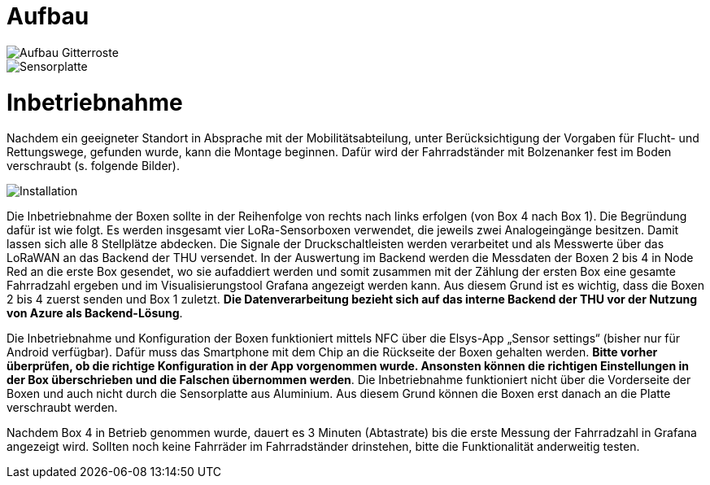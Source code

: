 # Aufbau

image::Aufbau_Gitterroste.png[]

image::Sensorplatte.png[]


# Inbetriebnahme

Nachdem ein geeigneter Standort in Absprache mit der Mobilitätsabteilung, unter Berücksichtigung der Vorgaben für Flucht- und Rettungswege, gefunden wurde, kann die Montage beginnen. Dafür wird der Fahrradständer mit Bolzenanker fest im Boden verschraubt (s. folgende Bilder).

image::Installation.png[]

Die Inbetriebnahme der Boxen sollte in der Reihenfolge von rechts nach links erfolgen (von Box 4 nach Box 1). Die Begründung dafür ist wie folgt. Es werden insgesamt vier LoRa-Sensorboxen verwendet, die jeweils zwei Analogeingänge besitzen. Damit lassen sich alle 8 Stellplätze abdecken. Die Signale der Druckschaltleisten werden verarbeitet und als Messwerte über das LoRaWAN an das Backend der THU versendet. In der Auswertung im Backend werden die Messdaten der Boxen 2 bis 4 in Node Red an die erste Box gesendet, wo sie aufaddiert werden und somit zusammen mit der Zählung der ersten Box eine gesamte Fahrradzahl ergeben und im Visualisierungstool Grafana angezeigt werden kann. Aus diesem Grund ist es wichtig, dass die Boxen 2 bis 4 zuerst senden und Box 1 zuletzt. *Die Datenverarbeitung bezieht sich auf das interne Backend der THU vor der Nutzung von Azure als Backend-Lösung*.

Die Inbetriebnahme und Konfiguration der Boxen funktioniert mittels NFC über die Elsys-App „Sensor settings“ (bisher nur für Android verfügbar). Dafür muss das Smartphone mit dem Chip an die Rückseite der Boxen gehalten werden. *Bitte vorher überprüfen, ob die richtige Konfiguration in der App vorgenommen wurde. Ansonsten können die richtigen Einstellungen in der Box überschrieben und die Falschen übernommen werden*. Die Inbetriebnahme funktioniert nicht über die Vorderseite der Boxen und auch nicht durch die Sensorplatte aus Aluminium. Aus diesem Grund können die Boxen erst danach an die Platte verschraubt werden.

Nachdem Box 4 in Betrieb genommen wurde, dauert es 3 Minuten (Abtastrate) bis die erste Messung der Fahrradzahl in Grafana angezeigt wird. Sollten noch keine Fahrräder im Fahrradständer drinstehen, bitte die Funktionalität anderweitig testen.
